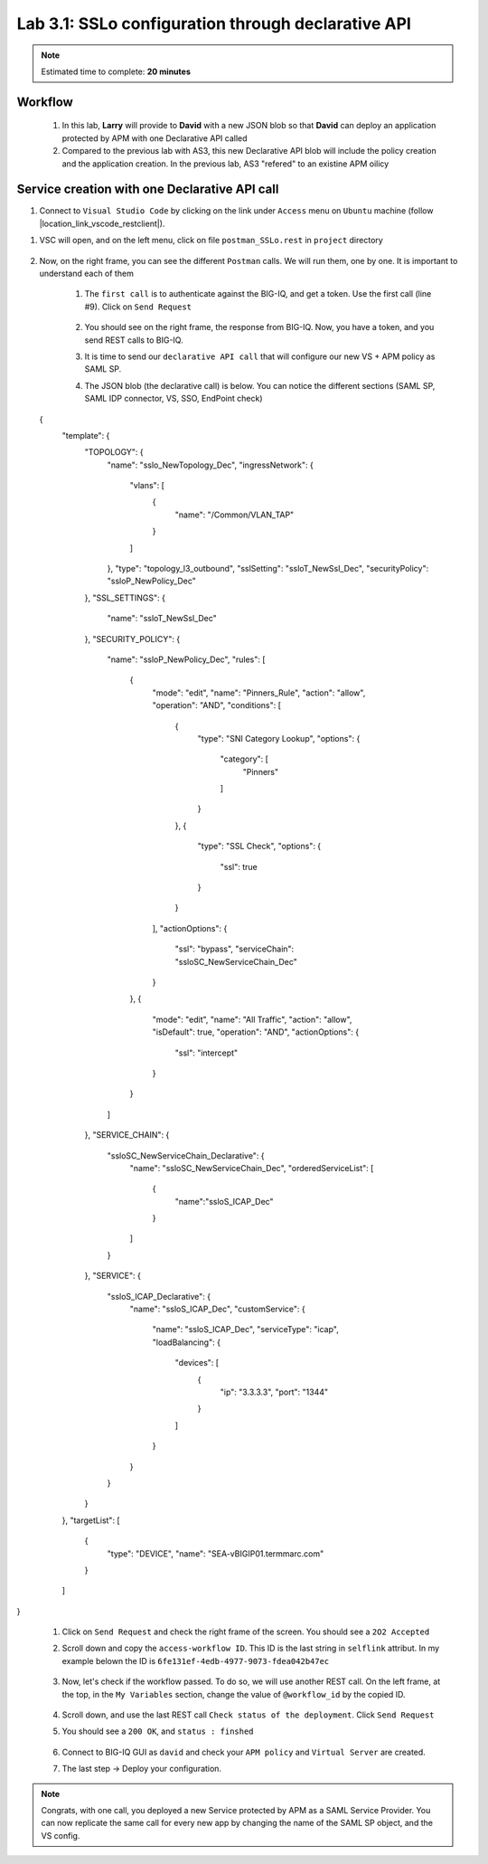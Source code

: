 Lab 3.1: SSLo configuration through declarative API
---------------------------------------------------

.. note:: Estimated time to complete: **20 minutes**

Workflow
^^^^^^^^

    #. In this lab, **Larry** will provide to **David** with a new JSON blob so that **David** can deploy an application protected by APM with one Declarative API called 
    #. Compared to the previous lab with AS3, this new Declarative API blob will include the policy creation and the application creation. In the previous lab, AS3 "refered" to an existine APM oilicy



Service creation with one Declarative API call
^^^^^^^^^^^^^^^^^^^^^^^^^^^^^^^^^^^^^^^^^^^^^^^^^^

#. Connect to ``Visual Studio Code`` by clicking on the link under ``Access`` menu on ``Ubuntu`` machine (follow |location_link_vscode_restclient|).

.. |location_link_vscode_restclient| raw:: html

   <a href="/training/community/big-iq-cloud-edition/html/vscode_restclient.html" target="_blank">instructions</a>

#. VSC will open, and on the left menu, click on file ``postman_SSLo.rest`` in ``project`` directory

     .. image:: ../pictures/module3/click_postman_SSLo.png
       :align: center
       :scale: 60%

#. Now, on the right frame, you can see the different ``Postman`` calls. We will run them, one by one. It is important to understand each of them

    #. The ``first call`` is to authenticate against the BIG-IQ, and get a token. Use the first call (line #9). Click on ``Send Request``

        .. image:: ../pictures/module3/authenticate.png
           :align: center

    #. You should see on the right frame, the response from BIG-IQ. Now, you have a token, and you send REST calls to BIG-IQ.
    #. It is time to send our ``declarative API call`` that will configure our new VS + APM policy as SAML SP.
    #. The JSON blob (the declarative call) is below. You can notice the different sections (SAML SP, SAML IDP connector, VS, SSO, EndPoint check)

        .. code :: javascript

  {
    "template": {
        "TOPOLOGY": {
            "name": "sslo_NewTopology_Dec",
            "ingressNetwork": {
                "vlans": [
                    {
                        "name": "/Common/VLAN_TAP"
                    }
                ]
            },
            "type": "topology_l3_outbound",
            "sslSetting": "ssloT_NewSsl_Dec",
            "securityPolicy": "ssloP_NewPolicy_Dec"
        },
        "SSL_SETTINGS": {
            "name": "ssloT_NewSsl_Dec"
        },
        "SECURITY_POLICY": {
            "name": "ssloP_NewPolicy_Dec",
            "rules": [
                {
                    "mode": "edit",
                    "name": "Pinners_Rule",
                    "action": "allow",
                    "operation": "AND",
                    "conditions": [
                        {
                            "type": "SNI Category Lookup",
                            "options": {
                                "category": [
                                    "Pinners"
                                ]
                            }
                        },
                        {
                            "type": "SSL Check",
                            "options": {
                                "ssl": true
                            }
                        }
                    ],
                    "actionOptions": {
                        "ssl": "bypass",
                        "serviceChain": "ssloSC_NewServiceChain_Dec"
                    }
                },
                {
                    "mode": "edit",
                    "name": "All Traffic",
                    "action": "allow",
                    "isDefault": true,
                    "operation": "AND",
                    "actionOptions": {
                        "ssl": "intercept"
                    }
                }
            ]
        },
        "SERVICE_CHAIN": {
            "ssloSC_NewServiceChain_Declarative": {
                "name": "ssloSC_NewServiceChain_Dec",
                "orderedServiceList": [
                    {
                        "name":"ssloS_ICAP_Dec"
                    }
                ]
            }
        },
        "SERVICE": {
            "ssloS_ICAP_Declarative": {
                "name": "ssloS_ICAP_Dec",
                "customService": {
                    "name": "ssloS_ICAP_Dec",
                    "serviceType": "icap",
                    "loadBalancing": {
                        "devices": [
                            {
                                "ip": "3.3.3.3",
                                "port": "1344"
                            }
                        ]
                    }
                }
            }
        }
    },
    "targetList": [
        {
            "type": "DEVICE",
            "name": "SEA-vBIGIP01.termmarc.com"
        }
    ]
}

    #. Click on ``Send Request`` and check the right frame of the screen. You should see a ``2O2 Accepted``
    #. Scroll down and copy the ``access-workflow ID``. This ID is the last string in ``selflink`` attribut. In my example belown the ID is ``6fe131ef-4edb-4977-9073-fdea042b47ec``
        
        .. image:: ../pictures/module2/workflow_id.png
           :align: center

    #. Now, let's check if the workflow passed. To do so, we will use another REST call. On the left frame, at the top, in the ``My Variables`` section, change the value of ``@workflow_id`` by the copied ID.
        
        .. image:: ../pictures/module2/my_variables.png
           :align: center

    #. Scroll down, and use the last REST call ``Check status of the deployment``. Click ``Send Request``
    #. You should see a ``200 OK``, and ``status : finshed``

        .. image:: ../pictures/module2/workflow_status.png
           :align: center
           :scale: 60%

    #. Connect to BIG-IQ GUI as ``david`` and check your ``APM policy`` and ``Virtual Server`` are created.
    #. The last step -> Deploy your configuration.

.. note:: Congrats, with one call, you deployed a new Service protected by APM as a SAML Service Provider. You can now replicate the same call for every new app by changing the name of the SAML SP object, and the VS config.
